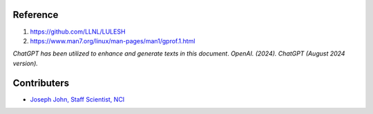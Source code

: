 Reference
=========
#. https://github.com/LLNL/LULESH
#. https://www.man7.org/linux/man-pages/man1/gprof.1.html

*ChatGPT has been utilized to enhance and generate texts in this document*. 
*OpenAI. (2024). ChatGPT (August 2024 version).*


Contributers
=========

* `Joseph John, Staff Scientist, NCI <https://josephjohn.org>`_

